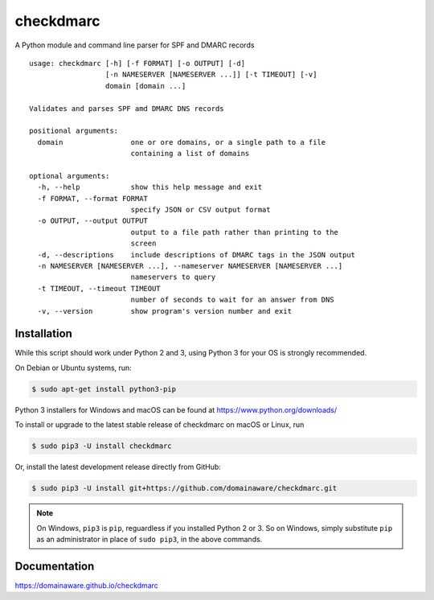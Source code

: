 checkdmarc
==========

A Python module and command line parser for SPF and DMARC records

::

    usage: checkdmarc [-h] [-f FORMAT] [-o OUTPUT] [-d]
                      [-n NAMESERVER [NAMESERVER ...]] [-t TIMEOUT] [-v]
                      domain [domain ...]

    Validates and parses SPF amd DMARC DNS records

    positional arguments:
      domain                one or ore domains, or a single path to a file
                            containing a list of domains

    optional arguments:
      -h, --help            show this help message and exit
      -f FORMAT, --format FORMAT
                            specify JSON or CSV output format
      -o OUTPUT, --output OUTPUT
                            output to a file path rather than printing to the
                            screen
      -d, --descriptions    include descriptions of DMARC tags in the JSON output
      -n NAMESERVER [NAMESERVER ...], --nameserver NAMESERVER [NAMESERVER ...]
                            nameservers to query
      -t TIMEOUT, --timeout TIMEOUT
                            number of seconds to wait for an answer from DNS
      -v, --version         show program's version number and exit

Installation
------------

While this script should work under Python 2 and 3, using Python 3 for your OS is strongly recommended.

On Debian or Ubuntu systems, run:

.. code-block:: bash

    $ sudo apt-get install python3-pip


Python 3 installers for Windows and macOS can be found at https://www.python.org/downloads/

To install or upgrade to the latest stable release of checkdmarc on macOS or Linux, run

.. code-block:: bash

    $ sudo pip3 -U install checkdmarc

Or, install the latest development release directly from GitHub:

.. code-block:: bash

    $ sudo pip3 -U install git+https://github.com/domainaware/checkdmarc.git

.. note::

    On Windows, ``pip3`` is ``pip``, reguardless if you installed Python 2 or 3. So on Windows, simply
    substitute ``pip`` as an administrator in place of ``sudo pip3``, in the above commands.

Documentation
-------------

https://domainaware.github.io/checkdmarc
